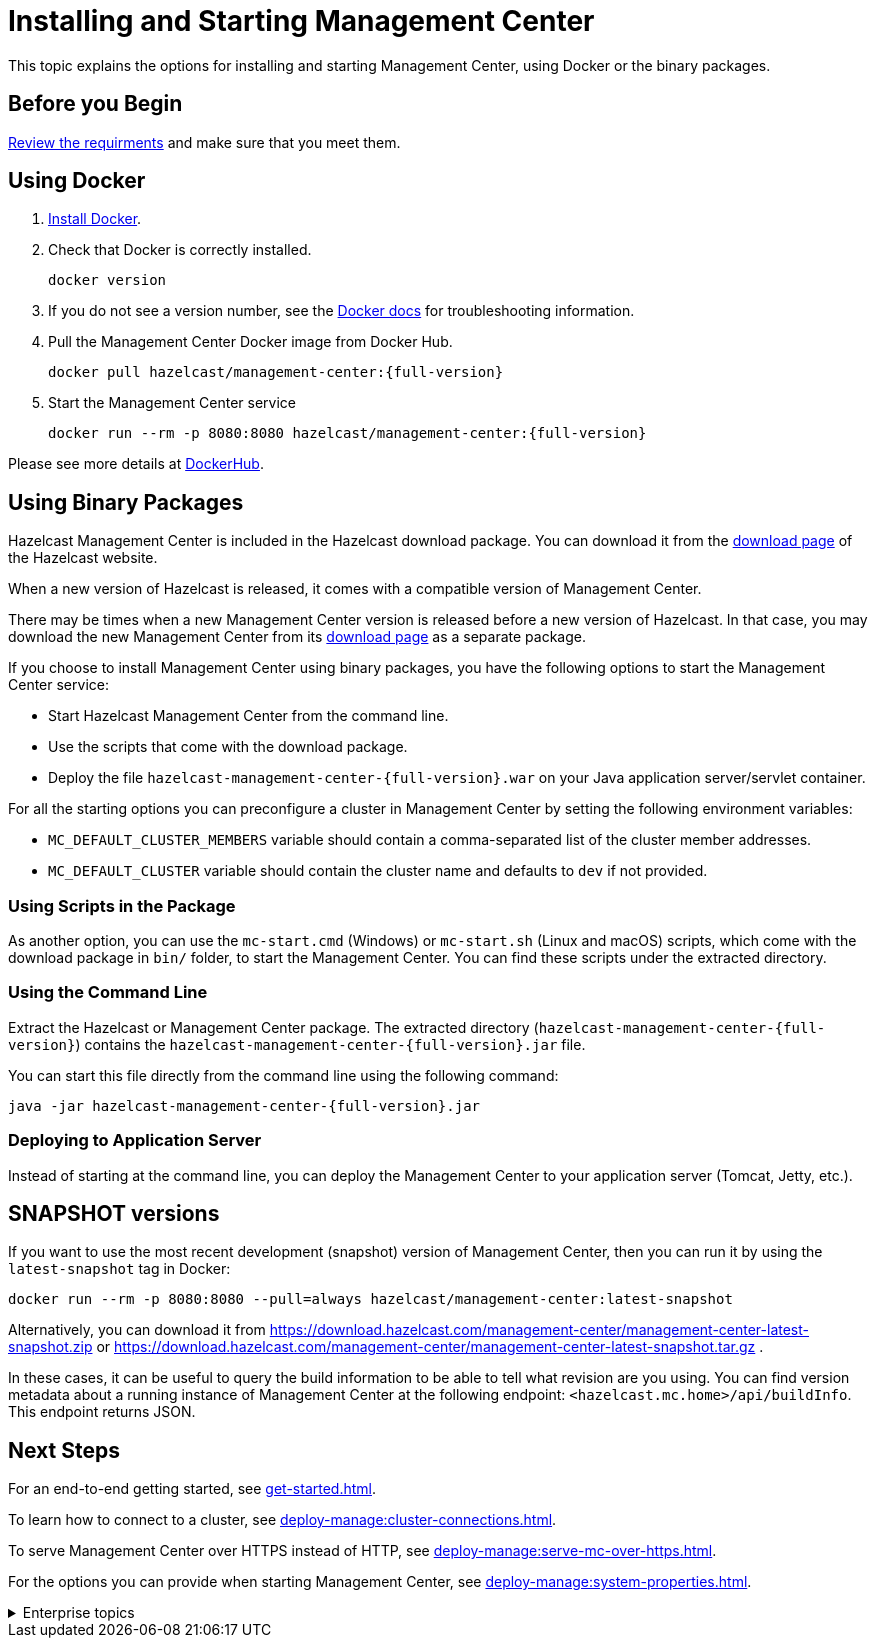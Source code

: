 = Installing and Starting Management Center
:page-aliases: ROOT:getting-started.adoc
:description: This topic explains the options for installing and starting Management Center, using Docker or the binary packages.

{description}

== Before you Begin

xref:overview.adoc#requirements[Review the requirments] and make sure that you meet them.

== Using Docker

. link:https://docs.docker.com/get-docker/[Install Docker^].

. Check that Docker is correctly installed.
+
[source,bash]
----
docker version
----

. If you do not see a version number, see the link:https://docs.docker.com/config/daemon/[Docker docs^] for troubleshooting information.

. Pull the Management Center Docker image from Docker Hub.
+
[source,bash,subs="attributes+"]
----
docker pull hazelcast/management-center:{full-version}
----
. Start the Management Center service
+
[source,shell,subs="attributes+"]
----
docker run --rm -p 8080:8080 hazelcast/management-center:{full-version}
----

Please see more details at link:https://hub.docker.com/r/hazelcast/management-center[DockerHub].

== Using Binary Packages

Hazelcast Management Center is included in the Hazelcast download package.
You can download it from the https://hazelcast.com/open-source-projects/downloads/#hazelcast-platform[download page]
of the Hazelcast website.

When a new version of Hazelcast is released, it comes with a compatible version of Management Center.

There may be times when a new Management Center version is released before a new
version of Hazelcast. In that case, you may download the new Management Center
from its https://hazelcast.com/open-source-projects/downloads/#hazelcast-management-center[download page] as a
separate package.

If you choose to install Management Center using binary packages, you have the following options to start the Management Center service:

* Start Hazelcast Management Center from the command line.
* Use the scripts that come with the download package.
* Deploy the file `hazelcast-management-center-{full-version}.war` on your Java application server/servlet container.

For all the starting options you can preconfigure a cluster in Management Center by setting the following environment variables:

* `MC_DEFAULT_CLUSTER_MEMBERS` variable should contain a comma-separated list of the cluster member addresses.
* `MC_DEFAULT_CLUSTER` variable should contain the cluster name and defaults to `dev` if not provided.

[[starting-with-scripts]]
=== Using Scripts in the Package

As another option, you can use the `mc-start.cmd` (Windows) or `mc-start.sh` (Linux and macOS) scripts,
which come with the download package in `bin/` folder, to start the Management Center. You can find these scripts under the extracted directory.

[[starting-with-jar-file]]
=== Using the Command Line

Extract the Hazelcast or Management Center package.
The extracted directory (`hazelcast-management-center-{full-version}`)
contains the `hazelcast-management-center-{full-version}.jar` file.

You can start this file directly from the command line using the following command:

[source,bash,subs="attributes+"]
----
java -jar hazelcast-management-center-{full-version}.jar
----

[[deploying-to-application-server]]
=== Deploying to Application Server

Instead of starting at the command line, you can
deploy the Management Center to your application server (Tomcat, Jetty, etc.).

== SNAPSHOT versions

If you want to use the most recent development (snapshot) version of Management Center, then you can run it by using the `latest-snapshot`
tag in Docker:

[source,bash,subs="attributes+"]
----
docker run --rm -p 8080:8080 --pull=always hazelcast/management-center:latest-snapshot
----

Alternatively, you can download it from https://download.hazelcast.com/management-center/management-center-latest-snapshot.zip
or https://download.hazelcast.com/management-center/management-center-latest-snapshot.tar.gz .

In these cases, it can be useful to query the build information to be able to tell what revision are you using.
You can find version metadata about a running instance of Management Center at the following endpoint: `<hazelcast.mc.home>/api/buildInfo`.
This endpoint returns JSON.

== Next Steps

For an end-to-end getting started, see xref:get-started.adoc[].

To learn how to connect to a cluster, see xref:deploy-manage:cluster-connections.adoc[].

To serve Management Center over HTTPS instead of HTTP, see xref:deploy-manage:serve-mc-over-https.adoc[].

For the options you can provide when starting Management Center, see xref:deploy-manage:system-properties.adoc[].

.Enterprise topics
[%collapsible]
====
To explore the licensed features of Management Center, see the following:

* xref:integrate:clustered-rest.adoc[Clustered REST]
* xref:integrate:jmx.adoc[Clustered JMX]
* xref:clusters:client-filtering.adoc[Cluster Client Filtering]
* xref:integrate:prometheus-monitoring.adoc[Prometheus Exporter]

See also the following for the Management Center features that rely on your cluster's enterprise capabilities:

* xref:clusters:wan-replication.adoc[WAN Replication]
* xref:clusters:persistence.adoc[Persistence]
* xref:clusters:triggering-rolling-upgrade[Rolling Upgrades]
====
